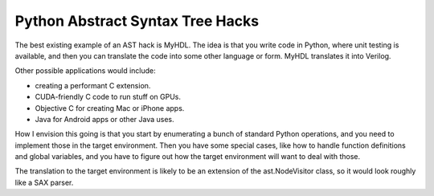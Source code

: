 Python Abstract Syntax Tree Hacks
=================================

The best existing example of an AST hack is MyHDL. The idea is that you write
code in Python, where unit testing is available, and then you can translate
the code into some other language or form. MyHDL translates it into Verilog.

Other possible applications would include:

* creating a performant C extension.
* CUDA-friendly C code to run stuff on GPUs.
* Objective C for creating Mac or iPhone apps.
* Java for Android apps or other Java uses.

How I envision this going is that you start by enumerating a bunch of standard
Python operations, and you need to implement those in the target environment.
Then you have some special cases, like how to handle function definitions and
global variables, and you have to figure out how the target environment will
want to deal with those.

The translation to the target environment is likely to be an extension of the
ast.NodeVisitor class, so it would look roughly like a SAX parser.
